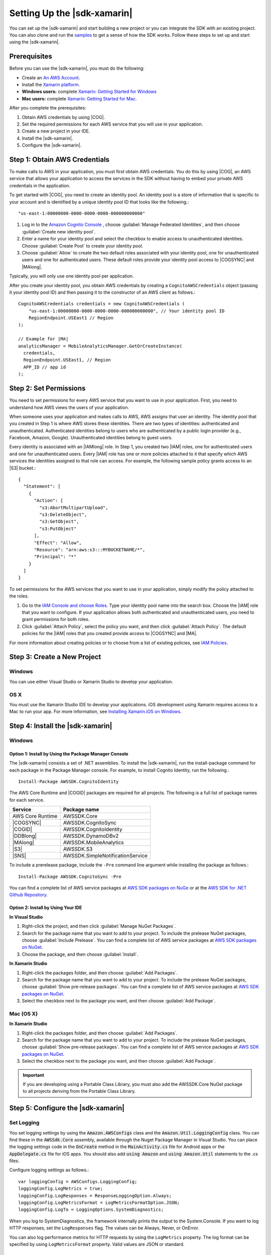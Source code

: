 .. Copyright 2010-2017 Amazon.com, Inc. or its affiliates. All Rights Reserved.

   This work is licensed under a Creative Commons Attribution-NonCommercial-ShareAlike 4.0
   International License (the "License"). You may not use this file except in compliance with the
   License. A copy of the License is located at http://creativecommons.org/licenses/by-nc-sa/4.0/.

   This file is distributed on an "AS IS" BASIS, WITHOUT WARRANTIES OR CONDITIONS OF ANY KIND,
   either express or implied. See the License for the specific language governing permissions and
   limitations under the License.

.. highlight:: csharp

############################
Setting Up the |sdk-xamarin|
############################

You can set up the |sdk-xamarin| and start building a new project or you can
integrate the SDK with an existing project. You can also clone and run the `samples
<https://github.com/awslabs/aws-sdk-net-samples/tree/master/XamarinSamples>`_ to get a sense of how
the SDK works. Follow these steps to set up and start using the |sdk-xamarin|.

Prerequisites
=============

Before you can use the |sdk-xamarin|, you must do the following:

- Create an `An AWS Account <http://aws.amazon.com/>`_.
- Install the `Xamarin platform <https://xamarin.com/>`_.
- **Windows users:** complete `Xamarin: Getting Started for Windows <http://developer.xamarin.com/guides/cross-platform/windows/>`_
- **Mac users:** complete `Xamarin: Getting Started for Mac <http://developer.xamarin.com/guides/mac/getting_started/installation/>`_.

After you complete the prerequisites:

#. Obtain AWS credentials by using |COG|.
#. Set the required permissions for each AWS service that you will use in your application.
#. Create a new project in your IDE.
#. Install the |sdk-xamarin|.
#. Configure the |sdk-xamarin|.

Step 1: Obtain AWS Credentials
==============================

To make calls to AWS in your application, you must first obtain AWS credentials. You do this
by using |COG|, an AWS service that allows your application to access the services in the SDK
without having to embed your private AWS credentials in the application.

To get started with |COG|, you need to create an identity pool. An identity pool is a store
of information that is specific to your account and is identified by a unique identity pool ID that
looks like the following.::

  "us-east-1:00000000-0000-0000-0000-000000000000"

.. topic:: To create an identity pool

#. Log in to the `Amazon Cognito Console <https://console.aws.amazon.com/cognito/home>`_ , choose
   :guilabel:`Manage Federated Identities`, and then choose  :guilabel:`Create new identity pool`.

#. Enter a name for your identity pool and select the checkbox to enable access to unauthenticated
   identities. Choose :guilabel:`Create Pool` to create your identity pool.

#. Choose :guilabel:`Allow` to create the two default roles associated with your identity pool, one
   for unauthenticated users and one for authenticated users. These default roles provide your
   identity pool access to |COGSYNC| and |MAlong|.

Typically, you will only use one identity pool per application.

After you create your identity pool, you obtain AWS credentials by creating a
``CognitoAWSCredentials`` object (passing it your identity pool ID) and then passing it to the
constructor of an AWS client as follows.::

    CognitoAWSCredentials credentials = new CognitoAWSCredentials (
        "us-east-1:00000000-0000-0000-0000-000000000000", // Your identity pool ID
        RegionEndpoint.USEast1 // Region
    );

    // Example for |MA|
    analyticsManager = MobileAnalyticsManager.GetOrCreateInstance(
      credentials,
      RegionEndpoint.USEast1, // Region
      APP_ID // app id
    );

Step 2: Set Permissions
=======================

You need to set permissions for every AWS service that you want to use in your application. First,
you need to understand how AWS views the users of your application.

When someone uses your application and makes calls to AWS, AWS assigns that user an identity. The
identity pool that you created in Step 1 is where AWS stores these identities.
There are two types of identities: authenticated and unauthenticated. Authenticated identities
belong to users who are authenticated by a public login provider (e.g., Facebook, Amazon, Google).
Unauthenticated identities belong to guest users.

Every identity is associated with an |IAMlong| role. In Step 1, you created two |IAM| roles, one
for authenticated users and one for unauthenticated users. Every |IAM| role has one or more
policies attached to it that specify which AWS services the identities assigned to that role can
access. For example, the following sample policy grants access to an |S3| bucket.::

    {
      "Statement": [
        {
          "Action": [
            "s3:AbortMultipartUpload",
            "s3:DeleteObject",
            "s3:GetObject",
            "s3:PutObject"
          ],
          "Effect": "Allow",
          "Resource": "arn:aws:s3:::MYBUCKETNAME/*",
          "Principal": "*"
        }
      ]
    }

To set permissions for the AWS services that you want to use in your application, simply modify the
policy attached to the roles.

.. topic:: To modify policy attached to an |IAM| role

#. Go to the `IAM Console and choose Roles <https://console.aws.amazon.com/iam/home>`_. Type your
   identity pool name into the search box. Choose the |IAM| role that you want to configure.
   If your application allows both authenticated and unauthenticated users, you need to grant
   permissions for both roles.
#. Click :guilabel:`Attach Policy`, select the policy you want, and then click
   :guilabel:`Attach Policy`. The default policies for the |IAM| roles that you created
   provide access to |COGSYNC| and |MA|.

For more information about creating policies or to choose from a list of existing policies, see
`IAM Policies`_.

Step 3: Create a New Project
============================

Windows
-------

You can use either Visual Studio or Xamarin Studio to develop your application.

OS X
----

You must use the Xamarin Studio IDE to develop your applications. iOS development using Xamarin
requires access to a Mac to run your app. For more information, see `Installing Xamarin.iOS on
Windows <http://developer.xamarin.com/guides/ios/getting_started/installation/windows>`_.

Step 4: Install the |sdk-xamarin|
=================================

Windows
-------

Option 1: Install by Using the Package Manager Console
~~~~~~~~~~~~~~~~~~~~~~~~~~~~~~~~~~~~~~~~~~~~~~~~~~~~~~

The |sdk-xamarin| consists a set of .NET assemblies. To install the |sdk-xamarin|, run the
install-package command for each package in the Package Manager console. For example, to install
Cognito Identity, run the following.::

  Install-Package AWSSDK.CognitoIdentity

The AWS Core Runtime and |COGID| packages are required for all projects. The following is a
full list of package names for each service.

====================================== =======================================
Service                                Package name
====================================== =======================================
AWS Core Runtime                       AWSSDK.Core
|COGSYNC|                              AWSSDK.CognitoSync
|COGID|                                AWSSDK.CognitoIdentity
|DDBlong|                              AWSSDK.DynamoDBv2
|MAlong|                               AWSSDK.MobileAnalytics
|S3|                                   AWSSDK.S3
|SNS|                                  AWSSDK.SimpleNotificationService
====================================== =======================================

To include a prerelease package, include the ``-Pre`` command line argument while installing the
package as follows.::

  Install-Package AWSSDK.CognitoSync -Pre

You can find a complete list of AWS service packages at `AWS SDK packages on NuGe <https://www.nuget.org/packages?q=+aws-sdk-v3>`_
or at the `AWS SDK for .NET Github Repository <https://github.com/aws/aws-sdk-net#nuget-packages>`_.

Option 2: Install by Using Your IDE
~~~~~~~~~~~~~~~~~~~~~~~~~~~~~~~~~~~

**In Visual Studio**

#. Right-click the project, and then click :guilabel:`Manage NuGet Packages`.

#. Search for the package name that you want to add to your project. To include the prelease NuGet
   packages, choose :guilabel:`Include Prelease`. You can find a complete list of
   AWS service packages at `AWS SDK packages on NuGet <https://www.nuget.org/packages?q=+aws-sdk-v3>`_.

#. Choose the package, and then choose :guilabel:`Install`.

**In Xamarin Studio**

#. Right-click the packages folder, and then choose :guilabel:`Add Packages`.

#. Search for the package name that you want to add to your project.
   To include the prelease NuGet packages, choose :guilabel:`Show pre-release packages`. You
   can find a complete list of AWS service packages at
   `AWS SDK packages on NuGet <https://www.nuget.org/packages?q=+aws-sdk-v3>`_.

#. Select the checkbox next to the package you want, and then choose :guilabel:`Add Package`.

Mac (OS X)
----------

**In Xamarin Studio**

#. Right-click the packages folder, and then choose :guilabel:`Add Packages`.

#. Search for the package name that you want to add to your project.
   To include the prelease NuGet packages, choose :guilabel:`Show pre-release packages`. You
   can find a complete list of AWS service packages at
   `AWS SDK packages on NuGet <https://www.nuget.org/packages?q=+aws-sdk-v3>`_.

#. Select the checkbox next to the package you want, and then choose :guilabel:`Add Package`.

.. important:: If you are developing using a Portable Class Library, you must also add the
   AWSSDK.Core NuGet package to all projects deriving from the Portable Class Library.

Step 5: Configure the |sdk-xamarin|
===================================

Set Logging
-----------

You set logging settings by using the :code:`Amazon.AWSConfigs` class and the :code:`Amazon.Util.LoggingConfig`
class. You can find these in the :code:`AWSSdk.Core` assembly, available through the Nuget
Package Manager in Visual Studio. You can place the logging settings code in the
:code:`OnCreate` method in the :code:`MainActivity.cs` file for Android apps or the
:code:`AppDelegate.cs` file for iOS apps. You should also add :code:`using Amazon` and
:code:`using Amazon.Util` statements to the .cs files.

Configure logging settings as follows.::

  var loggingConfig = AWSConfigs.LoggingConfig;
  loggingConfig.LogMetrics = true;
  loggingConfig.LogResponses = ResponseLoggingOption.Always;
  loggingConfig.LogMetricsFormat = LogMetricsFormatOption.JSON;
  loggingConfig.LogTo = LoggingOptions.SystemDiagnostics;

When you log to SystemDiagnostics, the framework internally prints the output to the System.Console.
If you want to log HTTP responses, set the ``LogResponses`` flag. The values can be Always, Never,
or OnError.

You can also log performance metrics for HTTP requests by using the ``LogMetrics`` property. The
log format can be specified by using ``LogMetricsFormat`` property. Valid values are JSON or standard.

Set the Region Endpoint
-----------------------

Configure the default region for all service clients as follows.::

  AWSConfigs.AWSRegion="us-east-1";

This sets the default region for all the service clients in the SDK. You can override this setting
by explicitly specifying the region at the time of creating an instance of the service client,
as follows.::

  IAmazonS3 s3Client = new AmazonS3Client(credentials,RegionEndpoint.USEast1);

Configure the HTTP Proxy Settings
---------------------------------

If your network is behind a proxy, you can configure the proxy settings for the HTTP requests as
follows.

::

  var proxyConfig = AWSConfigs.ProxyConfig;
  proxyConfig.Host = "localhost";
  proxyConfig.Port = 80;
  proxyConfig.Username = "<username>";
  proxyConfig.Password = "<password>";

Correct for Clock Skew
----------------------

This property determines if the SDK should correct for client clock skew by determining the correct
server time and reissuing the request with the correct time.

::

  AWSConfigs.CorrectForClockSkew = true;

This field is set if a service call resulted in an exception and the SDK has determined that
there is a difference between local and server times.

::

  var offset = AWSConfigs.ClockOffset;

To learn more about clock skew, see `Clock-skew Correction <https://blogs.aws.amazon.com/net/post/Tx2HM54KL5LMTGI/Clock-skew-correction>`_
on the AWS Blog.

Next Steps
==========

Now that you have set up the |sdk-xamarin|, you can:

- **Get started.** Read :doc:`getting-started-xamarin` for quick-start instructions about how to
  use and configure the services in the |sdk-xamarin|.

- **Explore the service topics.** Learn about each service and how it works in the |sdk-xamarin|.

- **Run the demos.** View our `sample Xamarin applications <https://github.com/awslabs/aws-sdk-net-samples/tree/master/XamarinSamples>`_
  that demonstrate common use cases. To run the sample apps, set up the |sdk-xamarin|
  as described previously, and then follow the instructions contained in the README files
  of the individual samples.

- **Learn the APIs.** View the |sdk-xamarin-ref|_.

- **Ask questions**: Post questions on the `AWS Mobile SDK Forums <https://forums.aws.amazon.com/forum.jspa?forumID=88>`_
  or `open an issue on Github <https://github.com/awslabs/aws-sdk-xamarin/issues>`_.

.. _IAM Policies: http://docs.aws.amazon.com/IAM/latest/UserGuide/PoliciesOverview.html
